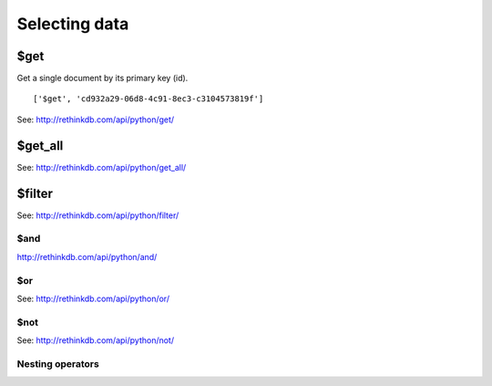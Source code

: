 ==============
Selecting data
==============

.. _$get:

$get
====

Get a single document by its primary key (id).

::

    ['$get', 'cd932a29-06d8-4c91-8ec3-c3104573819f']

See: http://rethinkdb.com/api/python/get/

.. _$get_all:

$get_all
========

See: http://rethinkdb.com/api/python/get_all/

.. _$filter:

$filter
=======

See: http://rethinkdb.com/api/python/filter/

.. _$and:

$and
----

http://rethinkdb.com/api/python/and/

.. _$or:

$or
---

See: http://rethinkdb.com/api/python/or/

.. _$not:

$not
----

See: http://rethinkdb.com/api/python/not/

.. _nesting-operators:

Nesting operators
-----------------
